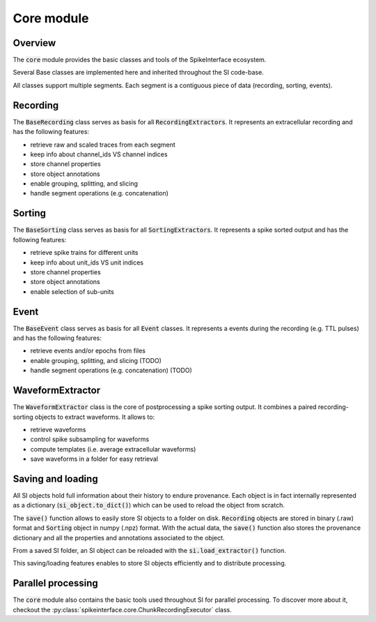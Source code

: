 Core module
===========

Overview
--------

The :code:`core` module provides the basic classes and tools of the SpikeInterface ecosystem.


Several Base classes are implemented here and inherited throughout the SI code-base.

All classes support multiple segments. Each segment is a contiguous piece of data (recording, sorting, events).


Recording
---------

The :code:`BaseRecording` class serves as basis for all :code:`RecordingExtractors`.
It represents an extracellular recording and has the following features:

* retrieve raw and scaled traces from each segment
* keep info about channel_ids VS channel indices
* store channel properties
* store object annotations
* enable grouping, splitting, and slicing
* handle segment operations (e.g. concatenation)


Sorting
-------

The :code:`BaseSorting` class serves as basis for all :code:`SortingExtractors`.
It represents a spike sorted output and has the following features:

* retrieve spike trains for different units
* keep info about unit_ids VS unit indices
* store channel properties
* store object annotations
* enable selection of sub-units


Event
-----

The :code:`BaseEvent` class serves as basis for all :code:`Event` classes.
It represents a events during the recording (e.g. TTL pulses) and has the following features:

* retrieve events and/or epochs from files
* enable grouping, splitting, and slicing (TODO)
* handle segment operations (e.g. concatenation) (TODO)

WaveformExtractor
-----------------

The :code:`WaveformExtractor` class is the core of postprocessing a spike sorting output.
It combines a paired recording-sorting objects to extract waveforms.
It allows to:

* retrieve waveforms
* control spike subsampling for waveforms
* compute templates (i.e. average extracellular waveforms)
* save waveforms in a folder for easy retrieval


Saving and loading
------------------

All SI objects hold full information about their history to endure provenance. Each object is in fact internally
represented as a dictionary (:code:`si_object.to_dict()`) which can be used to reload the object from scratch.

The :code:`save()` function allows to easily store SI objects to a folder on disk. :code:`Recording` objects are stored
in binary (.raw) format  and :code:`Sorting` object in numpy (.npz) format. With the actual data, the :code:`save()`
function also stores the provenance dictionary and all the properties and annotations associated to the object.

From a saved SI folder, an SI object can be reloaded with the :code:`si.load_extractor()` function.

This saving/loading features enables to store SI objects efficiently and to distribute processing.


Parallel processing
-------------------

The :code:`core` module also contains the basic tools used throughout SI for parallel processing. To discover more
about it, checkout the :py:class:`spikeinterface.core.ChunkRecordingExecutor` class.
